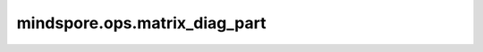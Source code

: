 mindspore.ops.matrix_diag_part
==============================

.. py:function:: mindspore.ops.matrix_diag_part(x, k=0, padding_value=0, align="RIGHT_LEFT")

    返回输入Tensor的对角线部分。
    返回输入Tensor，内容为输入 `x` 的第k[0]到k[1]个对角线中的值。有些对角线的长度小于 `max_diag_len`， 此时会使用 `padding_value` 填充。在图模式中， 输入 `k` 和 `padding_value` 必须为常量Tensor。

    参数：
        - **x** (Tensor) - 输入Tensor，维度r需要满足 r >= 2。
        - **k** (Union[int, Tensor], optional) - int或int32类型的Tensor。对角线偏移。正值表示超对角线，0表示主对角线，负值表示次对角线。k可以是单个整数（对于单个对角线）或一对整数，指定矩阵带的上界和下界，且k[0]不得大于k[1]。该值必须在必须在（-x.shape[-2], x.shape[-1]）中。默认值：0。
        - **padding_value** (Union[int, float, Tensor], optional) - 与 `x` 相同的数据类型的单值Tensor，表示填充对角线带外区域的数值，默认值：0。
        - **align** (str, optional) - 一个字符串，指定超对角线和次对角线的对齐方式。可选字符串有："RIGHT_LEFT"、"LEFT_RIGHT"、"LEFT_LEFT"、"RIGHT_RIGHT"。例如，"RIGHT_LEFT"表示将超对角线与右侧对齐（左侧填充行），将次对角线与左侧对齐（右侧填充行）。默认值："RIGHT_LEFT"。

    返回：
        Tensor，与 `x` 的类型相同。

        设 `x` 有r维 `(I， J， ...， M， N)` 。设 `max_diag_len` 为所有对角线长度中的最大值，则 :math:`max\_diag\_len = min(M + min(k[1], 0), N + min(-k[0], 0))`。 设 `num_diags` 为输出的维度数，则有 :math:`num\_diags = k[1] - k[0] + 1`。如果 :math:`num\_diags == 1`，则输出Tensor的维度为r - 1，分别为 :math:`[I, J, ..., L, max\_diag\_len]`。 否则，输出Tensor的维度为r，分别为 :math:`[I, J, ..., L, num\_diags, max\_diag\_len]`。

    异常：
        - **TypeError** - `x` 不为Tensor。
        - **TypeError** - `x` 与 `padding_value` 数据类型不同。
        - **TypeError** - `k` 的数据类型不为int32。
        - **ValueError** - `align` 取值不在合法值集合内。
        - **ValueError** - `k` 的维度不为0或1。
        - **ValueError** - `padding_value` 的维度不为0。
        - **ValueError** - `x` 的维度不大于等于2。
        - **ValueError** - `k` 的大小不为1或2。
        - **ValueError** - 当 `k` 的大小为2时，k[1]小于k[0]。
        - **ValueError** - `k` 的取值不在 (-x.shape[-2], x.shape[-1]) 范围内。
